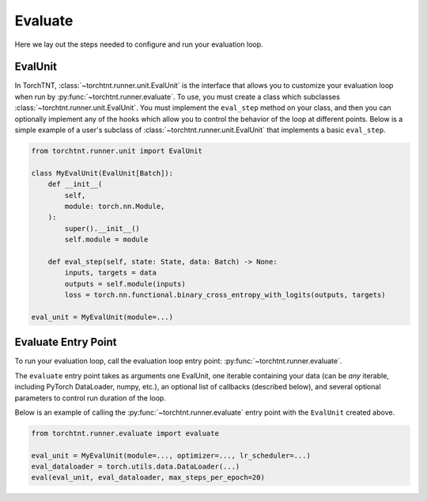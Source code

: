 Evaluate
=======================
Here we lay out the steps needed to configure and run your evaluation loop.

EvalUnit
~~~~~~~~~~~~~

In TorchTNT, :class:`~torchtnt.runner.unit.EvalUnit` is the interface that allows you to customize your evaluation loop when run by :py:func:`~torchtnt.runner.evaluate`.
To use, you must create a class which subclasses :class:`~torchtnt.runner.unit.EvalUnit`.
You must implement the ``eval_step`` method on your class, and then you can optionally implement any of the hooks which allow you to control the behavior of the loop at different points.
Below is a simple example of a user's subclass of :class:`~torchtnt.runner.unit.EvalUnit` that implements a basic ``eval_step``.


.. code-block:: python

 from torchtnt.runner.unit import EvalUnit

 class MyEvalUnit(EvalUnit[Batch]):
     def __init__(
         self,
         module: torch.nn.Module,
     ):
         super().__init__()
         self.module = module

     def eval_step(self, state: State, data: Batch) -> None:
         inputs, targets = data
         outputs = self.module(inputs)
         loss = torch.nn.functional.binary_cross_entropy_with_logits(outputs, targets)

 eval_unit = MyEvalUnit(module=...)

Evaluate Entry Point
~~~~~~~~~~~~~~~~~~~~

To run your evaluation loop, call the evaluation loop entry point: :py:func:`~torchtnt.runner.evaluate`.

The ``evaluate`` entry point takes as arguments one EvalUnit, one iterable containing your data (can be *any* iterable, including PyTorch DataLoader, numpy, etc.), an optional list of callbacks
(described below), and several optional parameters to control run duration of the loop.

Below is an example of calling the :py:func:`~torchtnt.runner.evaluate` entry point with the ``EvalUnit`` created above.

.. code-block:: python

 from torchtnt.runner.evaluate import evaluate

 eval_unit = MyEvalUnit(module=..., optimizer=..., lr_scheduler=...)
 eval_dataloader = torch.utils.data.DataLoader(...)
 eval(eval_unit, eval_dataloader, max_steps_per_epoch=20)
